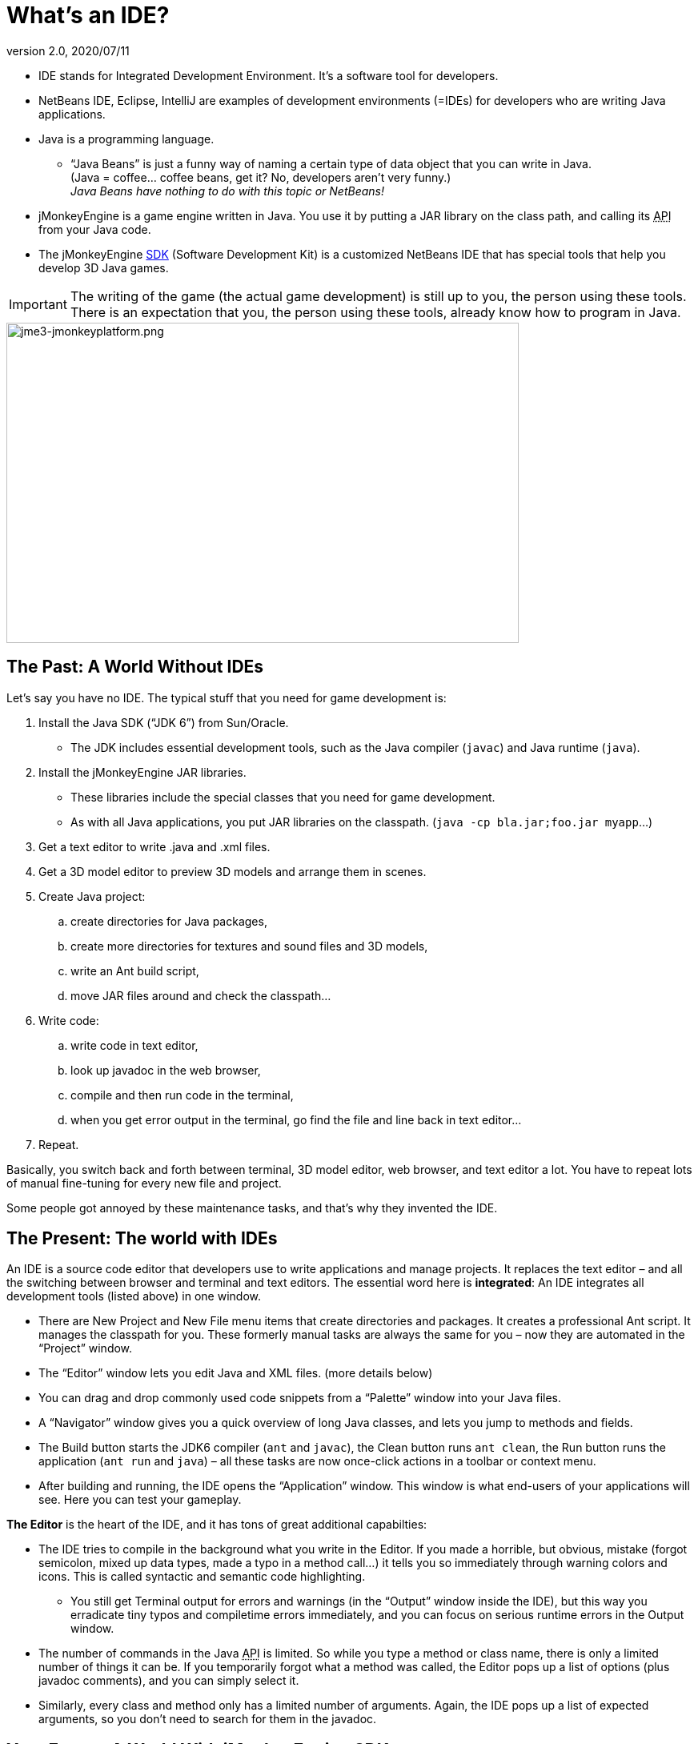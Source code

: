 = What's an IDE?
:revnumber: 2.0
:revdate: 2020/07/11

*  IDE stands for Integrated Development Environment. It's a software tool for developers.
*  NetBeans IDE, Eclipse, IntelliJ are examples of development environments (=IDEs) for developers who are writing Java applications.
*  Java is a programming language.
**  "`Java Beans`" is just a funny way of naming a certain type of data object that you can write in Java. +
(Java = coffee… coffee beans, get it? No, developers aren’t very funny.) +
_Java Beans have nothing to do with this topic or NetBeans!_

*  jMonkeyEngine is a game engine written in Java. You use it by putting a JAR library on the class path, and calling its +++<abbr title="Application Programming Interface">API</abbr>+++ from your Java code.
*  The jMonkeyEngine xref:sdk.adoc[SDK] (Software Development Kit) is a customized NetBeans IDE that has special tools that help you develop 3D Java games.


[IMPORTANT]
====
The writing of the game (the actual game development) is still up to you, the person using these tools. There is an expectation that you, the person using these tools, already know how to program in Java.
====



image::jme3-jmonkeyplatform.png[jme3-jmonkeyplatform.png,width="640",height="400",align="center"]



== The Past: A World Without IDEs

Let's say you have no IDE. The typical stuff that you need for game development is:

.  Install the Java SDK ("`JDK 6`") from Sun/Oracle.
**  The JDK includes essential development tools, such as the Java compiler (`javac`) and Java runtime (`java`).

.  Install the jMonkeyEngine JAR libraries.
**  These libraries include the special classes that you need for game development.
**  As with all Java applications, you put JAR libraries on the classpath. (`java -cp bla.jar;foo.jar myapp`…)

.  Get a text editor to write .java and .xml files.
.  Get a 3D model editor to preview 3D models and arrange them in scenes.
.  Create Java project:
..  create directories for Java packages,
..  create more directories for textures and sound files and 3D models,
..  write an Ant build script,
..  move JAR files around and check the classpath…

.  Write code:
..  write code in text editor,
..  look up javadoc in the web browser,
..  compile and then run code in the terminal,
..  when you get error output in the terminal, go find the file and line back in text editor…

.  Repeat.

Basically, you switch back and forth between terminal, 3D model editor, web browser, and text editor a lot. You have to repeat lots of manual fine-tuning for every new file and project.

Some people got annoyed by these maintenance tasks, and that's why they invented the IDE.


== The Present: The world with IDEs

An IDE is a source code editor that developers use to write applications and manage projects. It replaces the text editor – and all the switching between browser and terminal and text editors.
The essential word here is *integrated*: An IDE integrates all development tools (listed above) in one window.

*  There are New Project and New File menu items that create directories and packages. It creates a professional Ant script. It manages the classpath for you. These formerly manual tasks are always the same for you – now they are automated in the "`Project`" window.
*  The "`Editor`" window lets you edit Java and XML files. (more details below)
*  You can drag and drop commonly used code snippets from a "`Palette`" window into your Java files.
*  A "`Navigator`" window gives you a quick overview of long Java classes, and lets you jump to methods and fields.
*  The Build button starts the JDK6 compiler (`ant` and `javac`), the Clean button runs `ant clean`, the Run button runs the application (`ant run` and `java`) – all these tasks are now once-click actions in a toolbar or context menu.
*  After building and running, the IDE opens the "`Application`" window. This window is what end-users of your applications will see. Here you can test your gameplay.

*The Editor* is the heart of the IDE, and it has tons of great additional capabilties:

*  The IDE tries to compile in the background what you write in the Editor. If you made a horrible, but obvious, mistake (forgot semicolon, mixed up data types, made a typo in a method call…) it tells you so immediately through warning colors and icons. This is called syntactic and semantic code highlighting.
**  You still get Terminal output for errors and warnings (in the "`Output`" window inside the IDE), but this way you erradicate tiny typos and compiletime errors immediately, and you can focus on serious runtime errors in the Output window.

*  The number of commands in the Java +++<abbr title="Application Programming Interface">API</abbr>+++ is limited. So while you type a method or class name, there is only a limited number of things it can be. If you temporarily forgot what a method was called, the Editor pops up a list of options (plus javadoc comments), and you can simply select it.
*  Similarly, every class and method only has a limited number of arguments. Again, the IDE pops up a list of expected arguments, so you don't need to search for them in the javadoc.


== Your Future: A World With jMonkeyEngine SDK

The jMonkeyEngine SDK is the same as NetBeans IDE, plus

*  The New Project Wizards automatically adds the jMonkeyEngine libraries on the classpath and creates a build script.
*  The javadoc popup dispalys Standard Java and jMonkeyEngine APIs in the editor.
*  The Palette contains special code snippets from the jMonkeyEngine +++<abbr title="Application Programming Interface">API</abbr>+++ for loading and saving 3D objects, input handling, nodes, lights, materials, rotation constants, etc.
*  The Projects, SceneComposer, and SceneExplorer windows let you convert, preview, and arrange 3D models before you load them in your Java code.
*  And more…


image::jmonkeyplatform-docu-1.png[jmonkeyplatform-docu-1.png,width="",height="",align="center"]


You see how such a unique IDE can speed up your development process drastically, it's worth giving it a try!

*  link:http://www.youtube.com/watch?v=cTErYjsJ_Yk[Video: jMonkeyEngine3 - Intro]
*  xref:comic.adoc[jMonkeyEngine SDK - the Comic]
